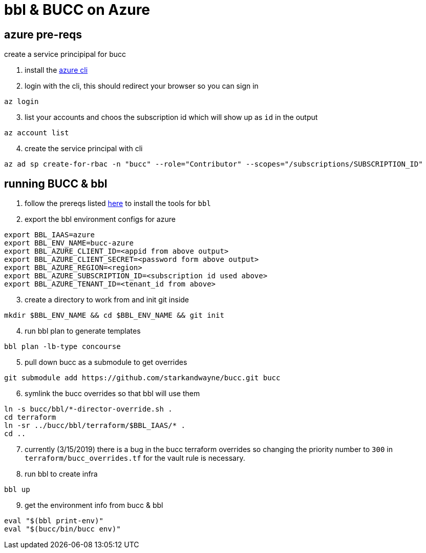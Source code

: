 = bbl & BUCC on Azure

== azure pre-reqs

create a service principipal for bucc

. install the https://docs.microsoft.com/en-us/cli/azure/install-azure-cli?view=azure-cli-latest[azure cli]

. login with the cli, this should redirect your browser so you can sign in

----
az login
----

[start=3]
. list your accounts and choos the subscription id which will show up as `id` in the output

----
az account list
----


[start=4]
. create the service principal with cli

----
az ad sp create-for-rbac -n "bucc" --role="Contributor" --scopes="/subscriptions/SUBSCRIPTION_ID"
----

== running BUCC & bbl

. follow the prereqs listed https://github.com/cloudfoundry/bosh-bootloader#prerequisites[here] to install the tools for `bbl`

. export the bbl environment configs for azure

----
export BBL_IAAS=azure
export BBL_ENV_NAME=bucc-azure
export BBL_AZURE_CLIENT_ID=<appid from above output>
export BBL_AZURE_CLIENT_SECRET=<password form above output>
export BBL_AZURE_REGION=<region>
export BBL_AZURE_SUBSCRIPTION_ID=<subscription id used above>
export BBL_AZURE_TENANT_ID=<tenant_id from above>
----

[start=3]
. create a directory to work from and init git inside

----
mkdir $BBL_ENV_NAME && cd $BBL_ENV_NAME && git init
----

[start=4]

. run bbl plan to generate templates

----
bbl plan -lb-type concourse
----

[start=5]

. pull down bucc as a submodule to get overrides

----
git submodule add https://github.com/starkandwayne/bucc.git bucc
----


[start=6]

. symlink the bucc overrides so that bbl will use them
----
ln -s bucc/bbl/*-director-override.sh .
cd terraform
ln -sr ../bucc/bbl/terraform/$BBL_IAAS/* .
cd ..
----

[start=7]

. currently (3/15/2019) there is a bug in the bucc terraform overrides so changing the priority number to `300` in `terraform/bucc_overrides.tf` for the vault rule is necessary.

. run bbl to create infra

----
bbl up
----

[start=9]

. get the environment info from bucc & bbl

----
eval "$(bbl print-env)"
eval "$(bucc/bin/bucc env)"
----